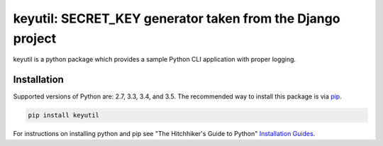 keyutil: SECRET_KEY generator taken from the Django project
===========================================================

keyutil is a python package which provides a sample Python CLI application with
proper logging.

.. _installation:

Installation
------------

Supported versions of Python are: 2.7, 3.3, 3.4, and 3.5. The recommended way
to install this package is via `pip <https://pypi.python.org/pypi/pip>`_.

.. code-block:: bash

    pip install keyutil

For instructions on installing python and pip see "The Hitchhiker's Guide to
Python" `Installation Guides
<http://docs.python-guide.org/en/latest/starting/installation/>`_.
